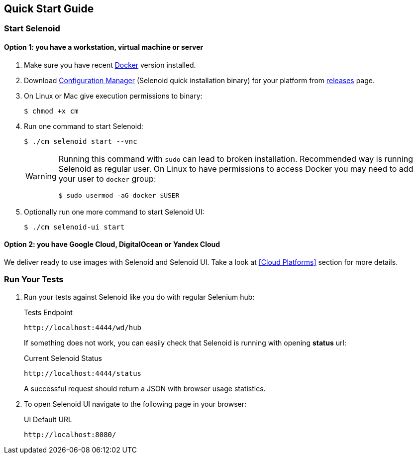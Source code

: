 == Quick Start Guide

=== Start Selenoid
==== Option 1: you have a workstation, virtual machine or server

. Make sure you have recent https://www.docker.com/[Docker] version installed.
. Download http://aerokube.com/cm/latest/[Configuration Manager] (Selenoid quick installation binary) for your platform from https://github.com/aerokube/cm/releases/latest[releases] page.
. On Linux or Mac give execution permissions to binary:

    $ chmod +x cm

. Run one command to start Selenoid:

    $ ./cm selenoid start --vnc
+
[WARNING]
====
Running this command with `sudo` can lead to broken installation. Recommended way is running Selenoid as regular user. On Linux to have permissions to access Docker you may need to add your user to `docker` group:
[source,bash]
----
$ sudo usermod -aG docker $USER
----
====
+

. Optionally run one more command to start Selenoid UI:

    $ ./cm selenoid-ui start

==== Option 2: you have Google Cloud, DigitalOcean or Yandex Cloud

We deliver ready to use images with Selenoid and Selenoid UI. Take a look at <<Cloud Platforms>> section for more details.

=== Run Your Tests

. Run your tests against Selenoid like you do with regular Selenium hub:
+
.Tests Endpoint
----
http://localhost:4444/wd/hub
----
+
If something does not work, you can easily check that Selenoid is running with opening *status* url:
+
.Current Selenoid Status
----
http://localhost:4444/status
----
+
A successful request should return a JSON with browser usage statistics.

. To open Selenoid UI navigate to the following page in your browser:
+
.UI Default URL
----
http://localhost:8080/
----

